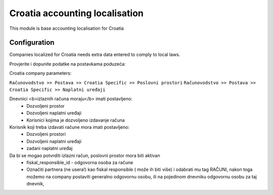 ===============================
Croatia accounting localisation
===============================

.. |badge1| image:: https://img.shields.io/badge/licence-LGPL--3-blue.png
    :target: http://www.gnu.org/licenses/lgpl-3.0-standalone.html
    :alt: License: LGPL-3

|badge1|

This module is base accounting localisation for Croatia

Configuration
=============

Companies localized for Croatia needs extra data entered to comply to local laws.

Provjerite i dopunite podatke na postavkama poduzeća:

Croatia company parameters:

``Računovodstvo >> Postava >> Croatia Specific >> Poslovni prostori``
``Računovodstvo >> Postava >> Croatia Specific >> Naplatni uređaji``

Dnevnici <b>izlaznih računa moraju</b> imati postavljeno:
 -  Dozvoljeni prostor
 -  Dozvoljeni naplatni uređaji
 -  Korisnici kojima je dozvoljeno izdavanje računa

Korisnik koji treba izdavati račune mora imati postavljeno:
 - Dozvoljeni prostori
 - Dozvoljeni naplatni uređaji
 - zadani naplatni uređaj

Da bi se mogao potvrditi izlazni račun, poslovni prostor mora biti aktivan
 - fiskal_responsible_id - odgovorna osoba za račune
 - Označiti partnera (ne usera!) kao fiskal responsible ( može ih biti više)
   i odabrati mu tag RAČUNI, nakon toga možemo na company postaviti generalno odgovornu osobu,
   ili na pojedinom dnevniku odgovornu osobu za taj dnevnik,




